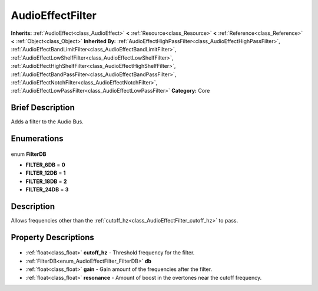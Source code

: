 .. Generated automatically by doc/tools/makerst.py in Godot's source tree.
.. DO NOT EDIT THIS FILE, but the AudioEffectFilter.xml source instead.
.. The source is found in doc/classes or modules/<name>/doc_classes.

.. _class_AudioEffectFilter:

AudioEffectFilter
=================

**Inherits:** :ref:`AudioEffect<class_AudioEffect>` **<** :ref:`Resource<class_Resource>` **<** :ref:`Reference<class_Reference>` **<** :ref:`Object<class_Object>`
**Inherited By:** :ref:`AudioEffectHighPassFilter<class_AudioEffectHighPassFilter>`, :ref:`AudioEffectBandLimitFilter<class_AudioEffectBandLimitFilter>`, :ref:`AudioEffectLowShelfFilter<class_AudioEffectLowShelfFilter>`, :ref:`AudioEffectHighShelfFilter<class_AudioEffectHighShelfFilter>`, :ref:`AudioEffectBandPassFilter<class_AudioEffectBandPassFilter>`, :ref:`AudioEffectNotchFilter<class_AudioEffectNotchFilter>`, :ref:`AudioEffectLowPassFilter<class_AudioEffectLowPassFilter>`
**Category:** Core

Brief Description
-----------------

Adds a filter to the Audio Bus.

Enumerations
------------

  .. _enum_AudioEffectFilter_FilterDB:

enum **FilterDB**

- **FILTER_6DB** = **0**
- **FILTER_12DB** = **1**
- **FILTER_18DB** = **2**
- **FILTER_24DB** = **3**


Description
-----------

Allows frequencies other than the :ref:`cutoff_hz<class_AudioEffectFilter_cutoff_hz>` to pass.

Property Descriptions
---------------------

  .. _class_AudioEffectFilter_cutoff_hz:

- :ref:`float<class_float>` **cutoff_hz** - Threshold frequency for the filter.

  .. _class_AudioEffectFilter_db:

- :ref:`FilterDB<enum_AudioEffectFilter_FilterDB>` **db**

  .. _class_AudioEffectFilter_gain:

- :ref:`float<class_float>` **gain** - Gain amount of the frequencies after the filter.

  .. _class_AudioEffectFilter_resonance:

- :ref:`float<class_float>` **resonance** - Amount of boost in the overtones near the cutoff frequency.


